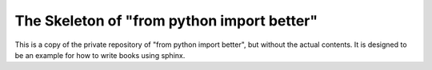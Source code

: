The Skeleton of "from python import better"
===========================================

This is a copy of the private repository
of
"from python import better",
but without the actual contents.
It is designed to be an example for how to
write books using sphinx.

